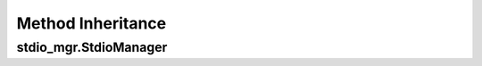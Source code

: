 .. Auxiliary doc for laying out the method inheritance cascade

Method Inheritance
==================

stdio_mgr.StdioManager
----------------------

.. doctest::

    >>> from stdio_mgr.stdio_mgr import StdioManager
    >>> method_origins(StdioManager)
    __abstractmethods__  :: frozenset()
    __add__              :: <slot wrapper '__add__' of 'tuple' objects>
    __class__            :: <class 'abc.ABCMeta'>
    __contains__         :: <slot wrapper '__contains__' of 'tuple' objects>
    __delattr__          :: <slot wrapper '__delattr__' of 'object' objects>
    __dir__              :: <method '__dir__' of 'object' objects>
    __enter__            :: <function StdioManager.__enter__>
    __eq__               :: <slot wrapper '__eq__' of 'tuple' objects>
    __exit__             :: <function StdioManager.__exit__>
    __format__           :: <method '__format__' of 'object' objects>
    __ge__               :: <slot wrapper '__ge__' of 'tuple' objects>
    __getattribute__     :: <slot wrapper '__getattribute__' of 'tuple' objects>
    __getitem__          :: <slot wrapper '__getitem__' of 'tuple' objects>
    __getnewargs__       :: <method '__getnewargs__' of 'tuple' objects>
    __gt__               :: <slot wrapper '__gt__' of 'tuple' objects>
    __hash__             :: <slot wrapper '__hash__' of 'tuple' objects>
    __init__             :: <slot wrapper '__init__' of 'object' objects>
    __init_subclass__    :: <built-in method __init_subclass__ of ABCMeta object>
    __iter__             :: <slot wrapper '__iter__' of 'tuple' objects>
    __le__               :: <slot wrapper '__le__' of 'tuple' objects>
    __len__              :: <slot wrapper '__len__' of 'tuple' objects>
    __lt__               :: <slot wrapper '__lt__' of 'tuple' objects>
    __module__           :: 'stdio_mgr.stdio_mgr'
    __mul__              :: <slot wrapper '__mul__' of 'tuple' objects>
    __ne__               :: <slot wrapper '__ne__' of 'tuple' objects>
    __new__              :: <function StdioManager.__new__>
    __reduce__           :: <method '__reduce__' of 'object' objects>
    __reduce_ex__        :: <method '__reduce_ex__' of 'object' objects>
    __repr__             :: <slot wrapper '__repr__' of 'tuple' objects>
    __rmul__             :: <slot wrapper '__rmul__' of 'tuple' objects>
    __setattr__          :: <slot wrapper '__setattr__' of 'object' objects>
    __sizeof__           :: <method '__sizeof__' of 'object' objects>
    __slots__            :: ()
    __str__              :: <slot wrapper '__str__' of 'object' objects>
    __subclasshook__     :: <bound method AbstractContextManager.__subclasshook__ of <class 'stdio_mgr.stdio_mgr.StdioManager'>>
    __weakref__          :: <attribute '__weakref__' of 'AbstractContextManager' objects>
    _abc_impl            :: <_abc_data object>
    count                :: <method 'count' of 'tuple' objects>
    index                :: <method 'index' of 'tuple' objects>
    stderr               :: <property object>
    stdin                :: <property object>
    stdout               :: <property object>
